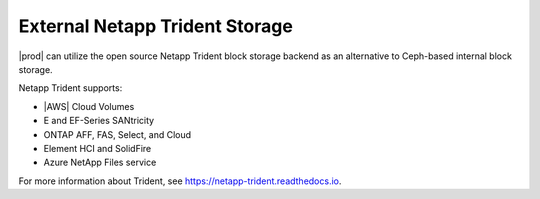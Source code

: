 
.. pci1585052341505
.. _external-netapp-trident-storage:

===============================
External Netapp Trident Storage
===============================

|prod| can utilize the open source Netapp Trident block storage backend as an
alternative to Ceph-based internal block storage.

Netapp Trident supports:

.. _external-netapp-trident-storage-d247e23:

-   |AWS| Cloud Volumes

-   E and EF-Series SANtricity

-   ONTAP AFF, FAS, Select, and Cloud

-   Element HCI and SolidFire

-   Azure NetApp Files service

For more information about Trident, see `https://netapp-trident.readthedocs.io
<https://netapp-trident.readthedocs.io>`__.

